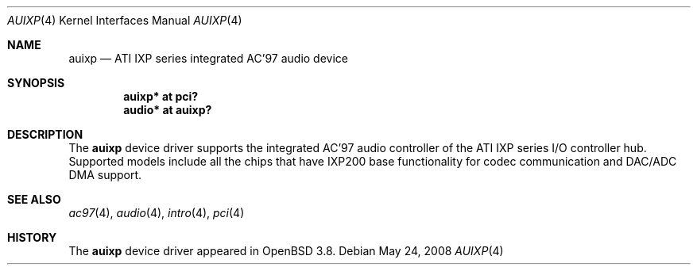 .\"	$OpenBSD: auixp.4,v 1.5 2008/05/24 06:27:17 brad Exp $
.\"	$NetBSD: auixp.4,v 1.4 2005/06/22 04:19:09 kent Exp $
.\"
.\" Copyright (c) 2004, 2005 The NetBSD Foundation, Inc.
.\" All rights reserved.
.\"
.\" This code is derived from software contributed to The NetBSD Foundation
.\" by Reinoud Zandijk.
.\"
.\" Manual page template from auich.4 by Jason Thorpe
.\"
.\" Redistribution and use in source and binary forms, with or without
.\" modification, are permitted provided that the following conditions
.\" are met:
.\" 1. Redistributions of source code must retain the above copyright
.\"    notice, this list of conditions and the following disclaimer.
.\" 2. Redistributions in binary form must reproduce the above copyright
.\"    notice, this list of conditions and the following disclaimer in the
.\"    documentation and/or other materials provided with the distribution.
.\" 3. All advertising materials mentioning features or use of this software
.\"    must display the following acknowledgement:
.\"        This product includes software developed by the NetBSD
.\"        Foundation, Inc. and its contributors.
.\" 4. Neither the name of The NetBSD Foundation nor the names of its
.\"    contributors may be used to endorse or promote products derived
.\"    from this software without specific prior written permission.
.\"
.\" THIS SOFTWARE IS PROVIDED BY THE NETBSD FOUNDATION, INC. AND CONTRIBUTORS
.\" ``AS IS'' AND ANY EXPRESS OR IMPLIED WARRANTIES, INCLUDING, BUT NOT LIMITED
.\" TO, THE IMPLIED WARRANTIES OF MERCHANTABILITY AND FITNESS FOR A PARTICULAR
.\" PURPOSE ARE DISCLAIMED.  IN NO EVENT SHALL THE FOUNDATION OR CONTRIBUTORS
.\" BE LIABLE FOR ANY DIRECT, INDIRECT, INCIDENTAL, SPECIAL, EXEMPLARY, OR
.\" CONSEQUENTIAL DAMAGES (INCLUDING, BUT NOT LIMITED TO, PROCUREMENT OF
.\" SUBSTITUTE GOODS OR SERVICES; LOSS OF USE, DATA, OR PROFITS; OR BUSINESS
.\" INTERRUPTION) HOWEVER CAUSED AND ON ANY THEORY OF LIABILITY, WHETHER IN
.\" CONTRACT, STRICT LIABILITY, OR TORT (INCLUDING NEGLIGENCE OR OTHERWISE)
.\" ARISING IN ANY WAY OUT OF THE USE OF THIS SOFTWARE, EVEN IF ADVISED OF THE
.\" POSSIBILITY OF SUCH DAMAGE.
.\"
.Dd $Mdocdate: May 24 2008 $
.Dt AUIXP 4
.Os
.Sh NAME
.Nm auixp
.Nd ATI IXP series integrated AC'97 audio device
.Sh SYNOPSIS
.Cd "auixp* at pci?
.Cd "audio* at auixp?"
.Sh DESCRIPTION
The
.Nm
device driver supports the integrated AC'97 audio controller
of the ATI IXP series I/O controller hub.
Supported models include all the chips that have IXP200 base
functionality for codec communication and DAC/ADC DMA support.
.Sh SEE ALSO
.Xr ac97 4 ,
.Xr audio 4 ,
.Xr intro 4 ,
.Xr pci 4
.Sh HISTORY
The
.Nm
device driver appeared in
.Ox 3.8 .

